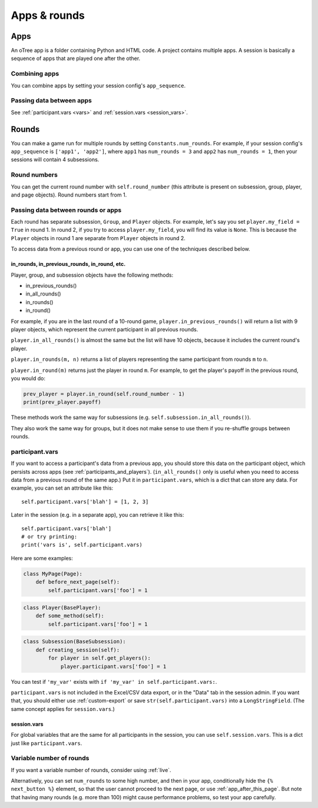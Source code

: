 Apps & rounds
^^^^^^^^^^^^^

Apps
====

An oTree app is a folder containing Python and HTML code.
A project contains multiple apps.
A session is basically a sequence of apps that are played one after the other.

Combining apps
--------------

You can combine apps by setting your session config's ``app_sequence``.

Passing data between apps
-------------------------

See :ref:`participant.vars <vars>` and :ref:`session.vars <session_vars>`.


.. _rounds:

Rounds
======

You can make a game run for multiple rounds by setting ``Constants.num_rounds``.
For example, if your session config's ``app_sequence`` is ``['app1', 'app2']``,
where ``app1`` has ``num_rounds = 3`` and ``app2`` has ``num_rounds = 1``,
then your sessions will contain 4 subsessions.


Round numbers
-------------

You can get the current round number with ``self.round_number``
(this attribute is present on subsession, group, player, and page objects).
Round numbers start from 1.

.. _in_rounds:

Passing data between rounds or apps
-----------------------------------

Each round has separate subsession, ``Group``, and ``Player`` objects.
For example, let's say you set ``player.my_field = True`` in round 1.
In round 2, if you try to access ``player.my_field``,
you will find its value is ``None``.
This is because the ``Player`` objects
in round 1 are separate from ``Player`` objects in round 2.

To access data from a previous round or app,
you can use one of the techniques described below.

in_rounds, in_previous_rounds, in_round, etc.
~~~~~~~~~~~~~~~~~~~~~~~~~~~~~~~~~~~~~~~~~~~~~

Player, group, and subsession objects have the following methods:

-   in_previous_rounds()
-   in_all_rounds()
-   in_rounds()
-   in_round()

For example, if you are in the last round of a 10-round game,
``player.in_previous_rounds()`` will return a list with 9 player objects,
which represent the current participant in all previous rounds.

``player.in_all_rounds()`` is almost the same but the list will have 10 objects,
because it includes the current round's player.

``player.in_rounds(m, n)`` returns a list of players representing the same participant from rounds ``m`` to ``n``.

``player.in_round(m)`` returns just the player in round ``m``.
For example, to get the player's payoff in the previous round,
you would do:

.. code-block:: python

    prev_player = player.in_round(self.round_number - 1)
    print(prev_player.payoff)

These methods work the same way for subsessions (e.g. ``self.subsession.in_all_rounds()``).

They also work the same way for groups, but it does not make sense to use them if you re-shuffle groups between rounds.

.. _vars:

participant.vars
----------------

If you want to access a participant's data from a previous app,
you should store this data on the participant object,
which persists across apps (see :ref:`participants_and_players`).
(``in_all_rounds()`` only is useful when you need to access data from a previous
round of the same app.)
Put it in ``participant.vars``, which is a dict that can store any data.
For example, you can set an attribute like this::

    self.participant.vars['blah'] = [1, 2, 3]

Later in the session (e.g. in a separate app),
you can retrieve it like this::

    self.participant.vars['blah']
    # or try printing:
    print('vars is', self.participant.vars)

Here are some examples:

.. code-block:: python

    class MyPage(Page):
        def before_next_page(self):
            self.participant.vars['foo'] = 1

.. code-block:: python

    class Player(BasePlayer):
        def some_method(self):
            self.participant.vars['foo'] = 1

.. code-block:: python

    class Subsession(BaseSubsession):
        def creating_session(self):
            for player in self.get_players():
                player.participant.vars['foo'] = 1

You can test if ``'my_var'`` exists with ``if 'my_var' in self.participant.vars:``.

``participant.vars`` is not included in the Excel/CSV data export,
or in the "Data" tab in the session admin. If you want that, you should either
use :ref:`custom-export` or save ``str(self.participant.vars)`` into a ``LongStringField``.
(The same concept applies for ``session.vars``.)

.. _session_vars:

session.vars
~~~~~~~~~~~~

For global variables that are the same for all participants in the session,
you can use ``self.session.vars``.
This is a dict just like ``participant.vars``.


Variable number of rounds
-------------------------

If you want a variable number of rounds, consider using :ref:`live`.

Alternatively, you can set ``num_rounds`` to some high number, and then in your app, conditionally hide the
``{% next_button %}`` element, so that the user cannot proceed to the next
page, or use :ref:`app_after_this_page`. But note that having many rounds (e.g. more than 100)
might cause performance problems, so test your app carefully.
